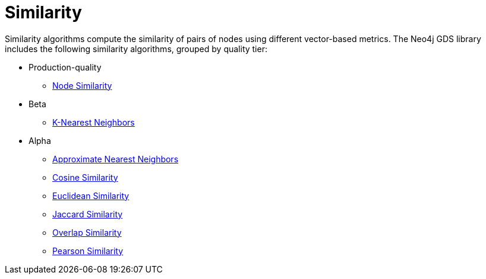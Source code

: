 [[algorithms-similarity]]
= Similarity
:description: This chapter provides explanations and examples for each of the similarity algorithms in the Neo4j Graph Data Science library. 

Similarity algorithms compute the similarity of pairs of nodes using different vector-based metrics.
The Neo4j GDS library includes the following similarity algorithms, grouped by quality tier:

* Production-quality
** xref::algorithms/node-similarity.adoc[Node Similarity]
* Beta
** xref::algorithms/knn.adoc[K-Nearest Neighbors]
* Alpha
** xref::alpha-algorithms/approximate-nearest-neighbors.adoc[Approximate Nearest Neighbors]
** xref::alpha-algorithms/cosine.adoc[Cosine Similarity]
** xref::alpha-algorithms/euclidean.adoc[Euclidean Similarity]
** xref::alpha-algorithms/jaccard.adoc[Jaccard Similarity]
** xref::alpha-algorithms/overlap.adoc[Overlap Similarity]
** xref::alpha-algorithms/pearson.adoc[Pearson Similarity]


